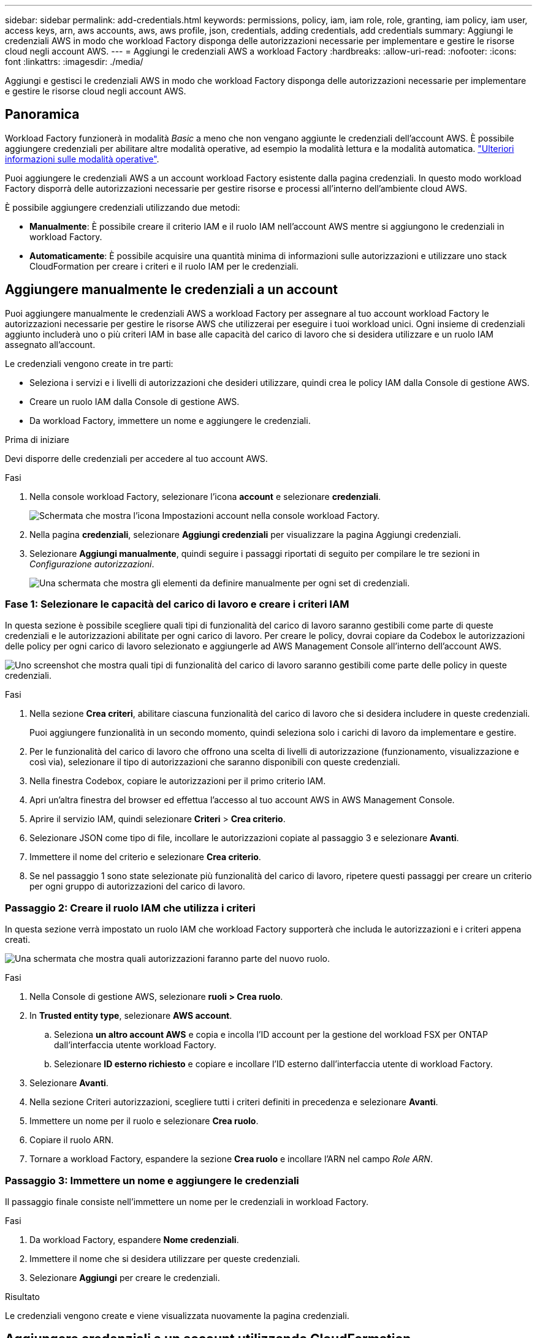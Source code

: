 ---
sidebar: sidebar 
permalink: add-credentials.html 
keywords: permissions, policy, iam, iam role, role, granting, iam policy, iam user, access keys, arn, aws accounts, aws, aws profile, json, credentials, adding credentials, add credentials 
summary: Aggiungi le credenziali AWS in modo che workload Factory disponga delle autorizzazioni necessarie per implementare e gestire le risorse cloud negli account AWS. 
---
= Aggiungi le credenziali AWS a workload Factory
:hardbreaks:
:allow-uri-read: 
:nofooter: 
:icons: font
:linkattrs: 
:imagesdir: ./media/


[role="lead"]
Aggiungi e gestisci le credenziali AWS in modo che workload Factory disponga delle autorizzazioni necessarie per implementare e gestire le risorse cloud negli account AWS.



== Panoramica

Workload Factory funzionerà in modalità _Basic_ a meno che non vengano aggiunte le credenziali dell'account AWS. È possibile aggiungere credenziali per abilitare altre modalità operative, ad esempio la modalità lettura e la modalità automatica. link:operational-modes.html["Ulteriori informazioni sulle modalità operative"].

Puoi aggiungere le credenziali AWS a un account workload Factory esistente dalla pagina credenziali. In questo modo workload Factory disporrà delle autorizzazioni necessarie per gestire risorse e processi all'interno dell'ambiente cloud AWS.

È possibile aggiungere credenziali utilizzando due metodi:

* *Manualmente*: È possibile creare il criterio IAM e il ruolo IAM nell'account AWS mentre si aggiungono le credenziali in workload Factory.
* *Automaticamente*: È possibile acquisire una quantità minima di informazioni sulle autorizzazioni e utilizzare uno stack CloudFormation per creare i criteri e il ruolo IAM per le credenziali.




== Aggiungere manualmente le credenziali a un account

Puoi aggiungere manualmente le credenziali AWS a workload Factory per assegnare al tuo account workload Factory le autorizzazioni necessarie per gestire le risorse AWS che utilizzerai per eseguire i tuoi workload unici. Ogni insieme di credenziali aggiunto includerà uno o più criteri IAM in base alle capacità del carico di lavoro che si desidera utilizzare e un ruolo IAM assegnato all'account.

Le credenziali vengono create in tre parti:

* Seleziona i servizi e i livelli di autorizzazioni che desideri utilizzare, quindi crea le policy IAM dalla Console di gestione AWS.
* Creare un ruolo IAM dalla Console di gestione AWS.
* Da workload Factory, immettere un nome e aggiungere le credenziali.


.Prima di iniziare
Devi disporre delle credenziali per accedere al tuo account AWS.

.Fasi
. Nella console workload Factory, selezionare l'icona *account* e selezionare *credenziali*.
+
image:screenshot-settings-icon.png["Schermata che mostra l'icona Impostazioni account nella console workload Factory."]

. Nella pagina *credenziali*, selezionare *Aggiungi credenziali* per visualizzare la pagina Aggiungi credenziali.
. Selezionare *Aggiungi manualmente*, quindi seguire i passaggi riportati di seguito per compilare le tre sezioni in _Configurazione autorizzazioni_.
+
image:screenshot-add-credentials-manually.png["Una schermata che mostra gli elementi da definire manualmente per ogni set di credenziali."]





=== Fase 1: Selezionare le capacità del carico di lavoro e creare i criteri IAM

In questa sezione è possibile scegliere quali tipi di funzionalità del carico di lavoro saranno gestibili come parte di queste credenziali e le autorizzazioni abilitate per ogni carico di lavoro. Per creare le policy, dovrai copiare da Codebox le autorizzazioni delle policy per ogni carico di lavoro selezionato e aggiungerle ad AWS Management Console all'interno dell'account AWS.

image:screenshot-create-policies-manual.png["Uno screenshot che mostra quali tipi di funzionalità del carico di lavoro saranno gestibili come parte delle policy in queste credenziali."]

.Fasi
. Nella sezione *Crea criteri*, abilitare ciascuna funzionalità del carico di lavoro che si desidera includere in queste credenziali.
+
Puoi aggiungere funzionalità in un secondo momento, quindi seleziona solo i carichi di lavoro da implementare e gestire.

. Per le funzionalità del carico di lavoro che offrono una scelta di livelli di autorizzazione (funzionamento, visualizzazione e così via), selezionare il tipo di autorizzazioni che saranno disponibili con queste credenziali.
. Nella finestra Codebox, copiare le autorizzazioni per il primo criterio IAM.
. Apri un'altra finestra del browser ed effettua l'accesso al tuo account AWS in AWS Management Console.
. Aprire il servizio IAM, quindi selezionare *Criteri* > *Crea criterio*.
. Selezionare JSON come tipo di file, incollare le autorizzazioni copiate al passaggio 3 e selezionare *Avanti*.
. Immettere il nome del criterio e selezionare *Crea criterio*.
. Se nel passaggio 1 sono state selezionate più funzionalità del carico di lavoro, ripetere questi passaggi per creare un criterio per ogni gruppo di autorizzazioni del carico di lavoro.




=== Passaggio 2: Creare il ruolo IAM che utilizza i criteri

In questa sezione verrà impostato un ruolo IAM che workload Factory supporterà che includa le autorizzazioni e i criteri appena creati.

image:screenshot-create-role.png["Una schermata che mostra quali autorizzazioni faranno parte del nuovo ruolo."]

.Fasi
. Nella Console di gestione AWS, selezionare *ruoli > Crea ruolo*.
. In *Trusted entity type*, selezionare *AWS account*.
+
.. Seleziona *un altro account AWS* e copia e incolla l'ID account per la gestione del workload FSX per ONTAP dall'interfaccia utente workload Factory.
.. Selezionare *ID esterno richiesto* e copiare e incollare l'ID esterno dall'interfaccia utente di workload Factory.


. Selezionare *Avanti*.
. Nella sezione Criteri autorizzazioni, scegliere tutti i criteri definiti in precedenza e selezionare *Avanti*.
. Immettere un nome per il ruolo e selezionare *Crea ruolo*.
. Copiare il ruolo ARN.
. Tornare a workload Factory, espandere la sezione *Crea ruolo* e incollare l'ARN nel campo _Role ARN_.




=== Passaggio 3: Immettere un nome e aggiungere le credenziali

Il passaggio finale consiste nell'immettere un nome per le credenziali in workload Factory.

.Fasi
. Da workload Factory, espandere *Nome credenziali*.
. Immettere il nome che si desidera utilizzare per queste credenziali.
. Selezionare *Aggiungi* per creare le credenziali.


.Risultato
Le credenziali vengono create e viene visualizzata nuovamente la pagina credenziali.



== Aggiungere credenziali a un account utilizzando CloudFormation

Puoi aggiungere le credenziali AWS a workload Factory utilizzando uno stack AWS CloudFormation selezionando le funzionalità workload Factory che desideri utilizzare, quindi lanciando lo stack AWS CloudFormation nel tuo account AWS. CloudFormation creerà i criteri IAM e il ruolo IAM in base alle funzionalità del carico di lavoro selezionate.

.Prima di iniziare
* Devi disporre delle credenziali per accedere al tuo account AWS.
* Quando si aggiungono credenziali utilizzando uno stack CloudFormation, è necessario disporre delle seguenti autorizzazioni nell'account AWS:
+
[source, json]
----
{
    "Version": "2012-10-17",
    "Statement": [
        {
            "Effect": "Allow",
            "Action": [
                "cloudformation:CreateStack",
                "cloudformation:UpdateStack",
                "cloudformation:DeleteStack",
                "cloudformation:DescribeStacks",
                "cloudformation:DescribeStackEvents",
                "cloudformation:DescribeChangeSet",
                "cloudformation:ExecuteChangeSet",
                "cloudformation:ListStacks",
                "cloudformation:ListStackResources",
                "cloudformation:GetTemplate",
                "cloudformation:ValidateTemplate",
                "lambda:InvokeFunction",
                "iam:PassRole",
                "iam:CreateRole",
                "iam:UpdateAssumeRolePolicy",
                "iam:AttachRolePolicy",
                "iam:CreateServiceLinkedRole"
            ],
            "Resource": "*"
        }
    ]
}
----


.Fasi
. Nella console workload Factory, selezionare l'icona *account* e selezionare *credenziali*.
+
image:screenshot-settings-icon.png["Schermata che mostra l'icona Impostazioni account nella console workload Factory."]

. Nella pagina *credenziali*, selezionare *Aggiungi credenziali*.
. Selezionare *Aggiungi tramite AWS CloudFormation*.
+
image:screenshot-add-credentials-cloudformation.png["Una schermata che mostra gli elementi da definire prima di poter avviare CloudFormation per creare le credenziali."]

. In *Crea criteri*, abilitare tutte le funzionalità del carico di lavoro che si desidera includere in queste credenziali e scegliere un livello di autorizzazione per ogni carico di lavoro.
+
Puoi aggiungere funzionalità in un secondo momento, quindi seleziona solo i carichi di lavoro da implementare e gestire.

. In *Nome credenziali*, immettere il nome che si desidera utilizzare per queste credenziali.
. Aggiungi le credenziali da AWS CloudFormation:
+
.. Selezionare *Aggiungi* (oppure selezionare *Reindirizza a CloudFormation*) per visualizzare la pagina Reindirizza a CloudFormation.
+
image:screenshot-redirect-cloudformation.png["Uno screenshot che mostra come creare lo stack CloudFormation per l'aggiunta di criteri e un ruolo per le credenziali workload Factory."]

.. Se si utilizza il single sign-on (SSO) con AWS, aprire una scheda separata del browser ed effettuare l'accesso alla console AWS prima di selezionare *continua*.
+
Devi accedere all'account AWS in cui si trova il file system FSX per ONTAP.

.. Selezionare *continua* dalla pagina Redirect to CloudFormation.
.. Nella pagina creazione rapida stack, in funzionalità, selezionare *Acknowledge that AWS CloudFormation May create IAM resources* (riconosco che AWS CloudFormation potrebbe creare risorse IAM*).
.. Selezionare *Crea stack*.
.. Tornare a workload Factory e monitorare la pagina credenziali per verificare che le nuove credenziali siano in corso o che siano state aggiunte.




